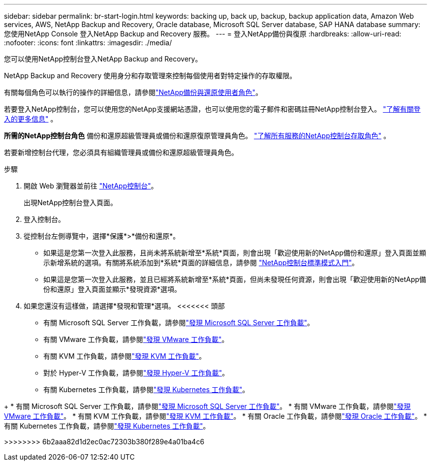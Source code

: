 ---
sidebar: sidebar 
permalink: br-start-login.html 
keywords: backing up, back up, backup, backup application data, Amazon Web services, AWS, NetApp Backup and Recovery, Oracle database, Microsoft SQL Server database, SAP HANA database 
summary: 您使用NetApp Console 登入NetApp Backup and Recovery 服務。 
---
= 登入NetApp備份與復原
:hardbreaks:
:allow-uri-read: 
:nofooter: 
:icons: font
:linkattrs: 
:imagesdir: ./media/


[role="lead"]
您可以使用NetApp控制台登入NetApp Backup and Recovery。

NetApp Backup and Recovery 使用身分和存取管理來控制每個使用者對特定操作的存取權限。

有關每個角色可以執行的操作的詳細信息，請參閱link:reference-roles.html["NetApp備份與還原使用者角色"]。

若要登入NetApp控制台，您可以使用您的NetApp支援網站憑證，也可以使用您的電子郵件和密碼註冊NetApp控制台登入。 https://docs.netapp.com/us-en/console-setup-admin/task-logging-in.html["了解有關登入的更多信息"^] 。

*所需的NetApp控制台角色* 備份和還原超級管理員或備份和還原復原管理員角色。 https://docs.netapp.com/us-en/console-setup-admin/reference-iam-predefined-roles.html["了解所有服務的NetApp控制台存取角色"^] 。

若要新增控制台代理，您必須具有組織管理員或備份和還原超級管理員角色。

.步驟
. 開啟 Web 瀏覽器並前往 https://console.netapp.com/["NetApp控制台"^]。
+
出現NetApp控制台登入頁面。

. 登入控制台。
. 從控制台左側導覽中，選擇*保護*>*備份和還原*。
+
** 如果這是您第一次登入此服務，且尚未將系統新增至*系統*頁面，則會出現「歡迎使用新的NetApp備份和還原」登入頁面並顯示新增系統的選項。有關將系統添加到*系統*頁面的詳細信息，請參閱 https://docs.netapp.com/us-en/console-setup-admin/task-quick-start-standard-mode.html["NetApp控制台標準模式入門"^]。
** 如果這是您第一次登入此服務，並且已經將系統新增至*系統*頁面，但尚未發現任何資源，則會出現「歡迎使用新的NetApp備份和還原」登入頁面並顯示*發現資源*選項。


. 如果您還沒有這樣做，請選擇*發現和管理*選項。  <<<<<<< 頭部
+
** 有關 Microsoft SQL Server 工作負載，請參閱link:br-start-discover.html["發現 Microsoft SQL Server 工作負載"]。
** 有關 VMware 工作負載，請參閱link:br-use-vmware-discovery.html["發現 VMware 工作負載"]。
** 有關 KVM 工作負載，請參閱link:br-start-discover-kvm.html["發現 KVM 工作負載"]。
** 對於 Hyper-V 工作負載，請參閱link:br-start-discover-hyperv.html["發現 Hyper-V 工作負載"]。
** 有關 Kubernetes 工作負載，請參閱link:br-start-discover-kubernetes.html["發現 Kubernetes 工作負載"]。




[]
====
+ * 有關 Microsoft SQL Server 工作負載，請參閱link:br-start-discover.html["發現 Microsoft SQL Server 工作負載"]。  * 有關 VMware 工作負載，請參閱link:br-use-vmware-discovery.html["發現 VMware 工作負載"]。  * 有關 KVM 工作負載，請參閱link:br-start-discover-kvm.html["發現 KVM 工作負載"]。  * 有關 Oracle 工作負載，請參閱link:br-start-discover-oracle.html["發現 Oracle 工作負載"]。  * 有關 Kubernetes 工作負載，請參閱link:br-start-discover-kubernetes.html["發現 Kubernetes 工作負載"]。

>>>>>>>> 6b2aaa82d1d2ec0ac72303b380f289e4a01ba4c6

====